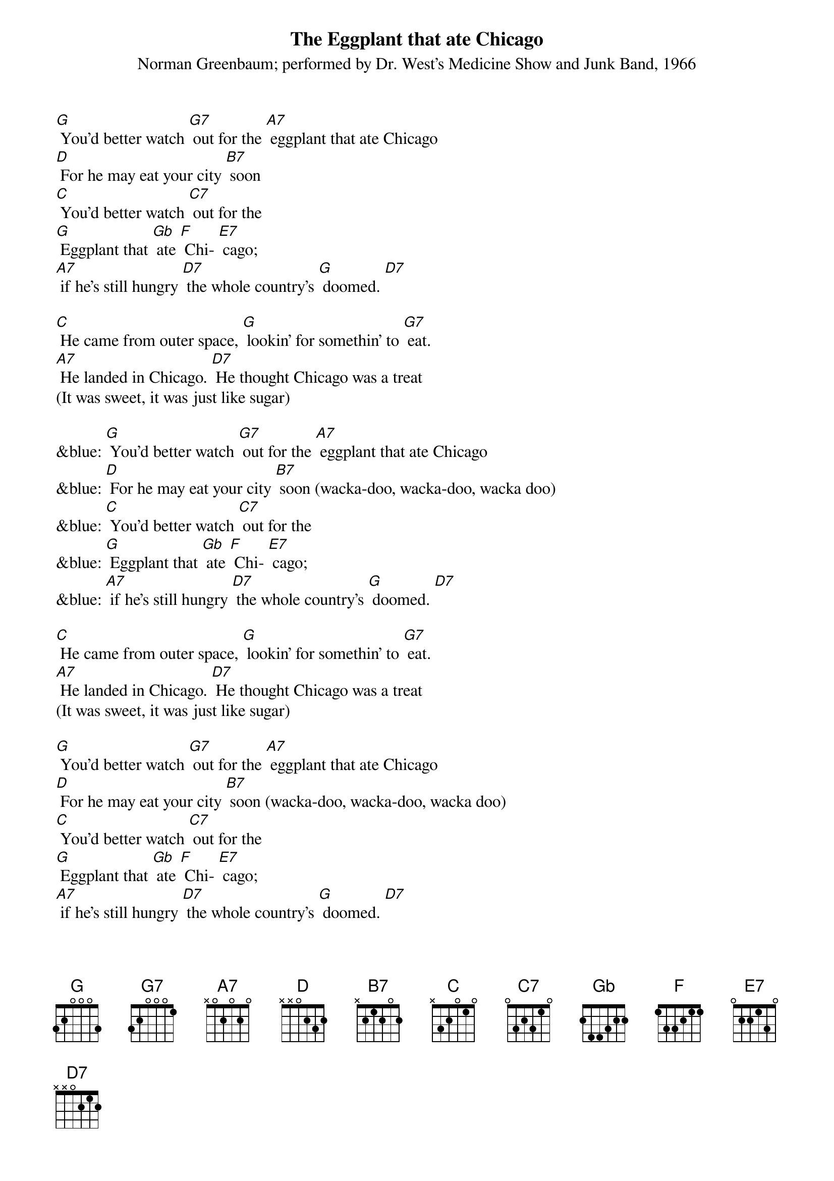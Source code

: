 {t: The Eggplant that ate Chicago}
{st: Norman Greenbaum; performed by Dr. West's Medicine Show and Junk Band, 1966}

[G] You'd better watch [G7] out for the [A7] eggplant that ate Chicago
[D] For he may eat your city [B7] soon
[C] You'd better watch [C7] out for the
[G] Eggplant that [Gb] ate [F] Chi- [E7] cago;
[A7] if he's still hungry [D7] the whole country's [G] doomed. [D7]

[C] He came from outer space, [G] lookin' for somethin' to [G7] eat.
[A7] He landed in Chicago. [D7] He thought Chicago was a treat
(It was sweet, it was just like sugar)

&blue: [G] You'd better watch [G7] out for the [A7] eggplant that ate Chicago
&blue: [D] For he may eat your city [B7] soon (wacka-doo, wacka-doo, wacka doo)
&blue: [C] You'd better watch [C7] out for the
&blue: [G] Eggplant that [Gb] ate [F] Chi- [E7] cago;
&blue: [A7] if he's still hungry [D7] the whole country's [G] doomed. [D7]

[C] He came from outer space, [G] lookin' for somethin' to [G7] eat.
[A7] He landed in Chicago. [D7] He thought Chicago was a treat
(It was sweet, it was just like sugar)

[G] You'd better watch [G7] out for the [A7] eggplant that ate Chicago
[D] For he may eat your city [B7] soon (wacka-doo, wacka-doo, wacka doo)
[C] You'd better watch [C7] out for the
[G] Eggplant that [Gb] ate [F] Chi- [E7] cago;
[A7] if he's still hungry [D7] the whole country's [G] doomed. [D7]
[E7] It's in trouble… [A7] if he's still hungry [D7] the whole country's [G] doomed. [C] [G]

&blue: [C] You'd better watch [C7] out for the
&blue: [G] Eggplant that [Gb] ate [F] Chi- [E7] cago;
&blue: [A7] if he's still hungry [D7] the whole country's [G] doomed. [C] [G]
